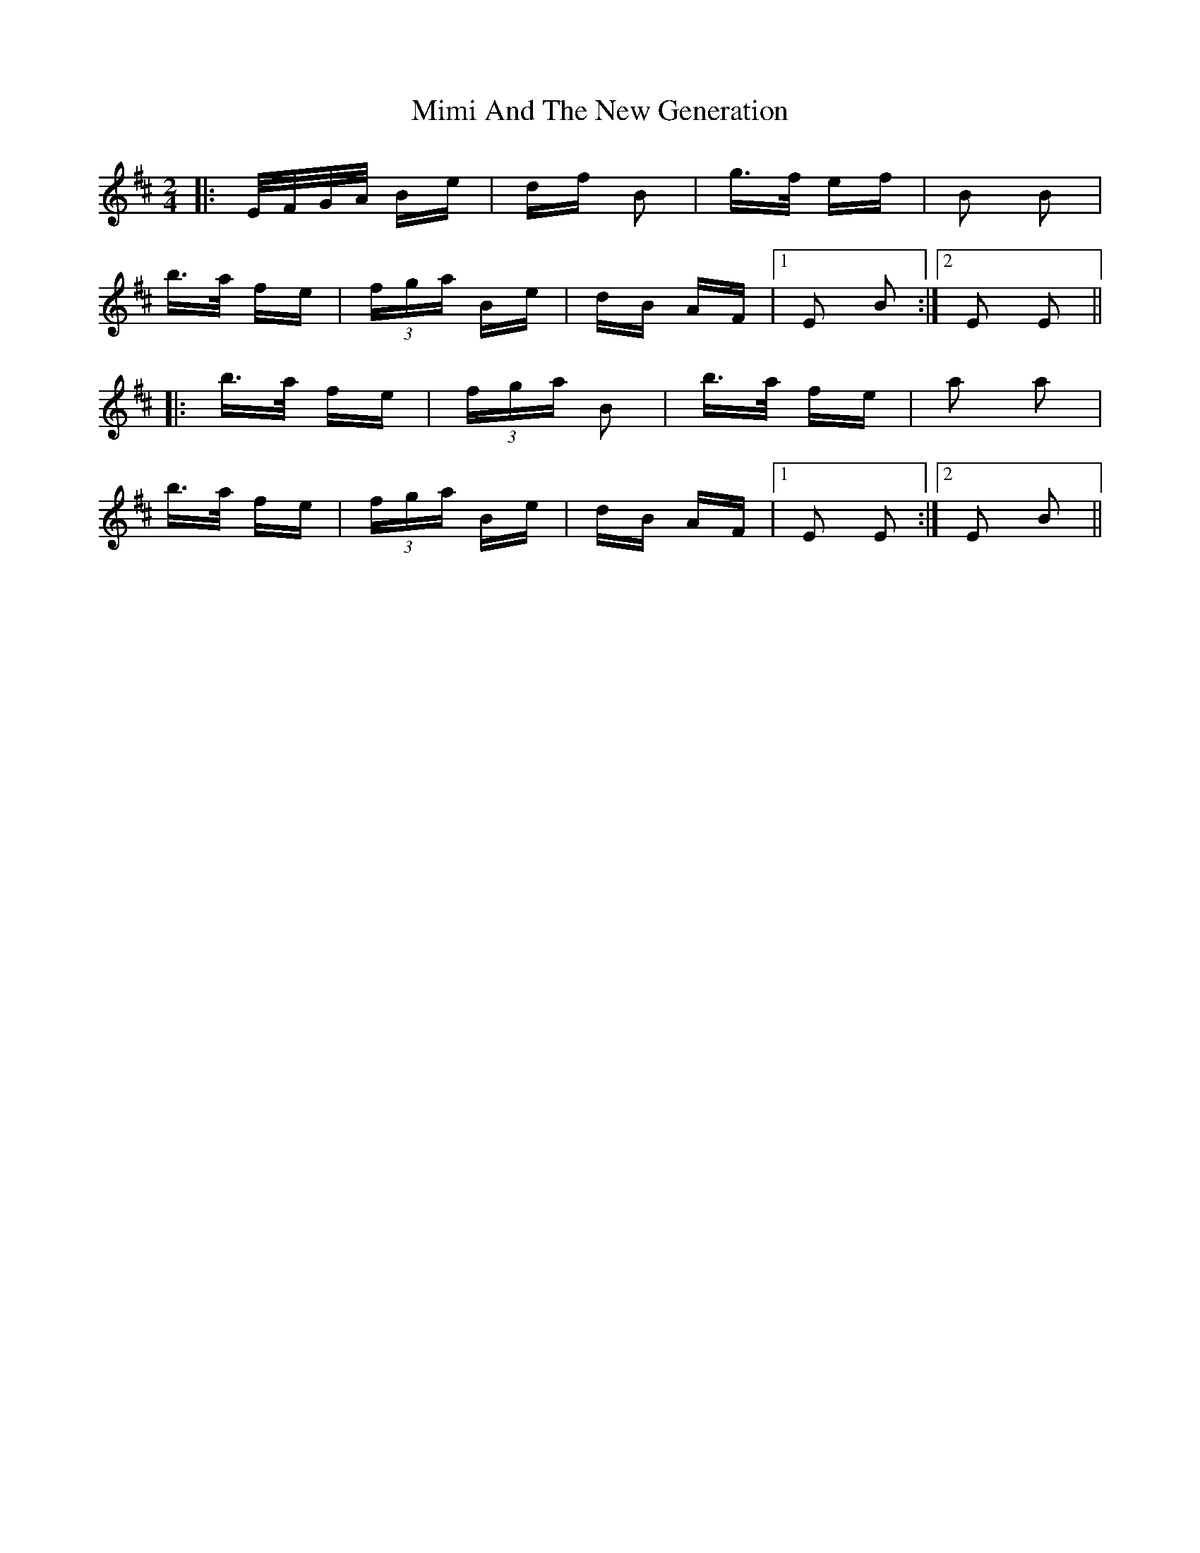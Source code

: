 X: 26838
T: Mimi And The New Generation
R: polka
M: 2/4
K: Edorian
|:E/F/G/A/ Be|df B2|g>f ef|B2 B2|
b>a fe|(3fga Be|dB AF|1 E2 B2:|2 E2 E2||
|:b>a fe|(3fga B2|b>a fe|a2 a2|
b>a fe|(3fga Be|dB AF|1 E2 E2:|2 E2 B2||

